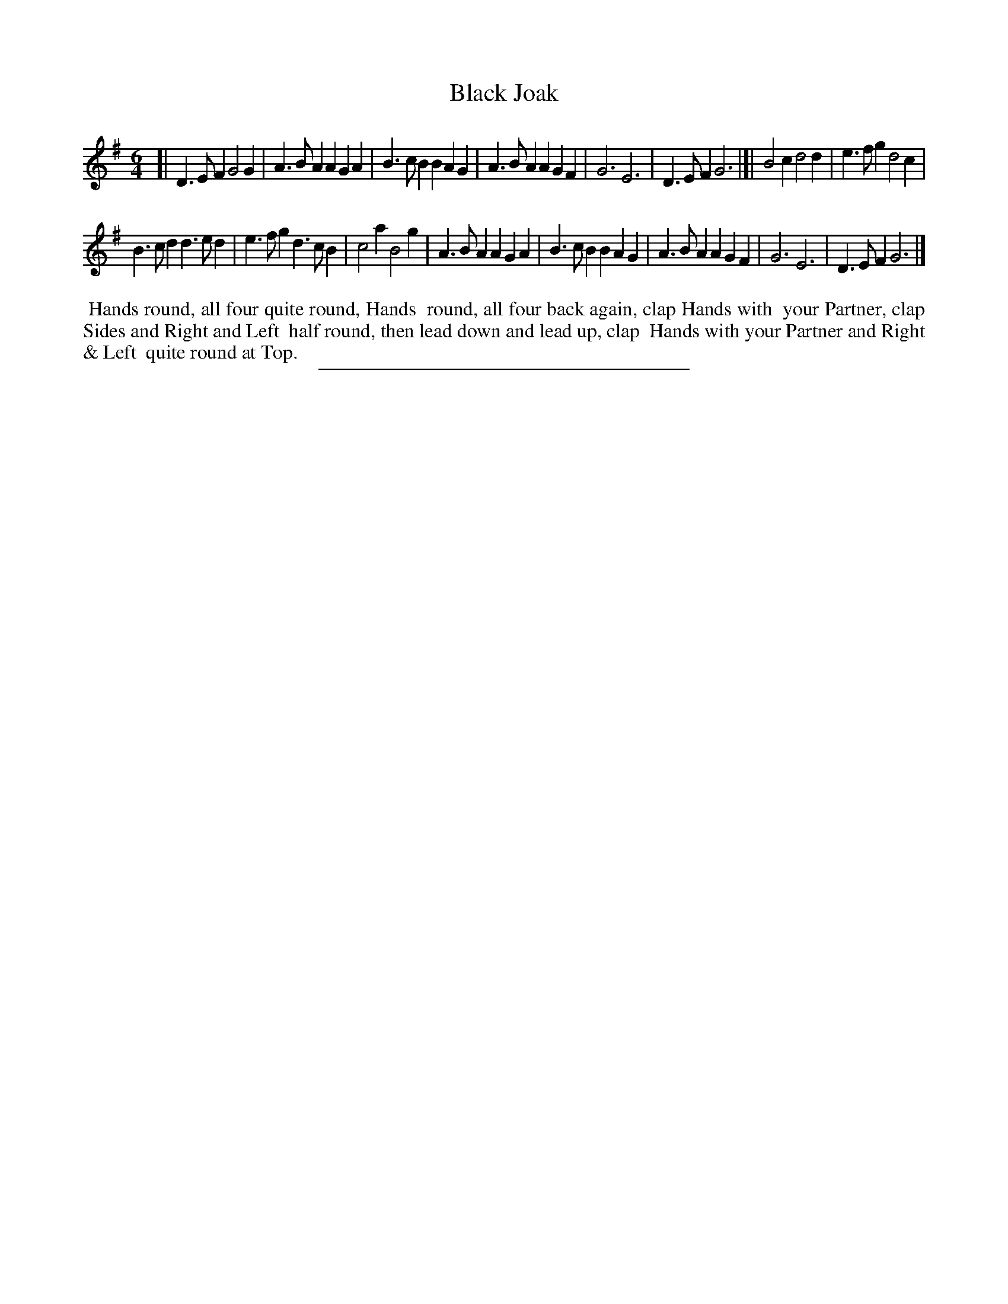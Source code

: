 X: 29
T: Black Joak
%R: jig
B: Daniel Wright "Wright's Compleat Collection of Celebrated Country Dances" 1740 p.15
S: http://library.efdss.org/cgi-bin/dancebooks.cgi
Z: 2014 John Chambers <jc:trillian.mit.edu>
M: 6/4
L: 1/4
K: G
% - - - - - - - - - - - - - - - - - - - - - - - - -
[|\
D>EF G2G | A>BA AGA |\
B>cB BAG | A>BA AGF |\
G3 E3 | D>EF G3 |]|\
B2c d2d | e>fg d2c |
B>cd d>ed | e>fg d>cB |\
c2a B2g | A>BA AGA |\
B>cB BAG | A>BA AGF |\
G3 E3 | D>EF G3 |]
% - - - - - - - - - - - - - - - - - - - - - - - - -
%%begintext align
%% Hands round, all four quite round, Hands
%% round, all four back again, clap Hands with
%% your Partner, clap Sides and Right and Left
%% half round, then lead down and lead up, clap
%% Hands with your Partner and Right & Left
%% quite round at Top.
%%endtext
% - - - - - - - - - - - - - - - - - - - - - - - - -
%%sep 2 4 300
